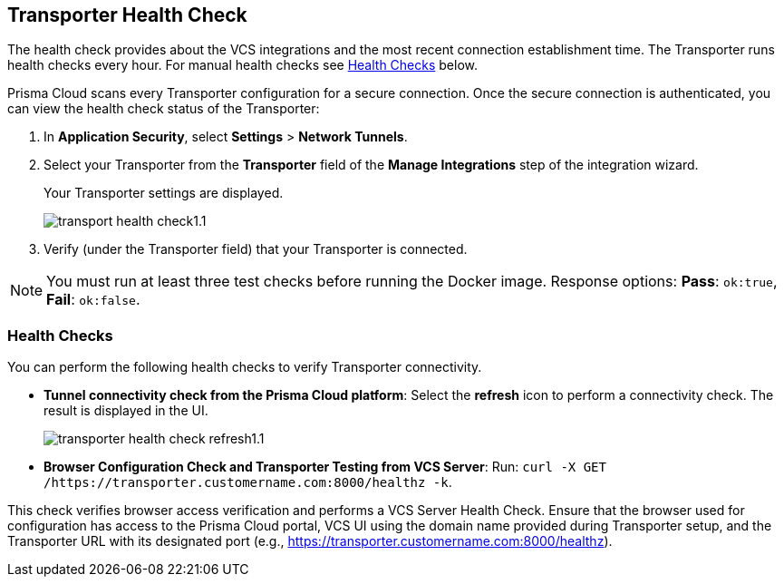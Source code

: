 == Transporter Health Check

The health check provides about the VCS integrations and the most recent connection establishment time. The Transporter runs health checks every hour. For manual health checks see <<#transporter-health-check,Health Checks>> below.

Prisma Cloud scans every Transporter configuration for a secure connection. Once the secure connection is authenticated, you can view the health check status of the Transporter:

. In *Application Security*, select *Settings* > *Network Tunnels*.
. Select your Transporter from the *Transporter* field of the *Manage Integrations* step of the integration wizard.
+
Your Transporter settings are displayed.
+
image::application-security/transport-health-check1.1.png[]
. Verify (under the Transporter field) that your Transporter is connected.

NOTE: You must run at least three test checks before running the Docker image. Response options: *Pass*: `ok:true`, *Fail*: `ok:false`.

[#transporter-health-check]
=== Health Checks

You can perform the following health checks to verify Transporter connectivity.

* *Tunnel connectivity check from the Prisma Cloud platform*: Select the *refresh* icon to perform a connectivity check. The result is displayed in the UI.
+
image::application-security/transporter-health-check-refresh1.1.png[]

* *Browser Configuration Check and Transporter Testing from VCS Server*: Run: `curl -X GET /https://transporter.customername.com:8000/healthz -k`.

This check verifies browser access verification and performs a VCS Server Health Check. Ensure that the browser used for configuration has access to the Prisma Cloud portal, VCS UI using the domain name provided during Transporter setup, and the Transporter URL with its designated port (e.g., https://transporter.customername.com:8000/healthz).



////
Prisma cloud supports three types of client health checks: 'Transporter Client at VCS Domain', 'Transporter Client at Prisma Cloud Server' and 'Transporter Client in client environment and Transporter Client at Prisma Cloud environment'.

=== Transporter Client at VCS Domain

The internal check route verifies connectivity with your VCS machine via Transporter. To perform this test, apply additional headers to a 'curl' command:

*Route - /internalcheck*: Verifies connectivity with your VCS machine via Transporter.

// Example: `curl -X GET \https://your-transporter-hostname/internalcheck`.

*Additional Headers*: Apply additional headers to a 'curl' command to specify the target VCS for the check:

* *x-forwarded-host*: Specifies the VCS machine hostname for the check. 
//+
// Example: `curl -H "x-forwarded-host: <VCS_machine_hostname>"` 

* *x-forwarded-path*: Defines the path of the request to be sent to the VCS machine. 
//+
//Example: `curl -H "x-forwarded-path: <path_to_send>"`

* *x-forwarded-proto*: Specifies the protocol for checking connectivity, either HTTPS or HTTP. 
//+
//Example: `curl -H "x-forwarded-proto: <https_or_http>" 

To conduct the test: 

. Log into the VCS server.
. Run tests back to the Transporter to confirm accessibility.
. Use the transporter URL and designated port for testing. Example: `curl https://transporter.customername.com:8000/healthz -k`.
+
A successful test result returns '{"ok":true}'.
+
image::application-security/transporter-vcs-server-health-check.png[]

=== Transporter Client at Prisma Cloud Server

* *Route - /externalcheck*: This route checks whether there is internet access to the Prisma server from the local machine. It utilizes the /login route with the access key and secret key for authentication.

////
////
Example:

[source, bash]
----
curl -X POST https://your-prisma-server-url/externalcheck/login \
     -d "accessKey=your_access_key" \
     -d "secretKey=your_secret_key"
----
////
////
==== Transporter Client in Client Environment and Transporter Client at Prisma Cloud Environment

* *Route - /selfcheck*: Checks if the certificates provided are valid for the domain of the machine and runs on request over HTTPS.
//+
//Example: `curl -X GET \https://your-machine-domain/selfcheck`.

* */healthz*: Used for Docker `healthcheck` on the internal port `8080`. 
//+
//Example: `curl -X GET \http://localhost:8080/healthz`.


////